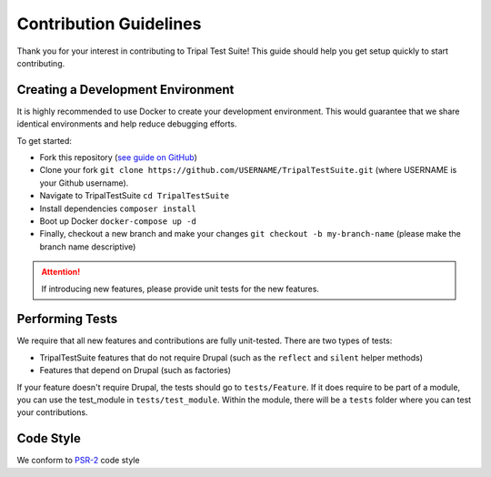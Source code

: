 Contribution Guidelines
***********************

Thank you for your interest in contributing to Tripal Test Suite! This
guide should help you get setup quickly to start contributing.

Creating a Development Environment
----------------------------------

It is highly recommended to use Docker to create your development environment.
This would guarantee that we share identical environments and help reduce
debugging efforts.

To get started:

- Fork this repository (`see guide on GitHub <https://help.github.com/articles/fork-a-repo/>`_)
- Clone your fork ``git clone https://github.com/USERNAME/TripalTestSuite.git``  (where USERNAME is your Github username).
- Navigate to TripalTestSuite ``cd TripalTestSuite``
- Install dependencies ``composer install``
- Boot up Docker ``docker-compose up -d``
- Finally, checkout a new branch and make your changes ``git checkout -b my-branch-name`` (please make the branch name descriptive)

.. attention::

	If introducing new features, please provide unit tests for the new features.

Performing Tests
----------------

We require that all new features and contributions are fully unit-tested. There are
two types of tests:

- TripalTestSuite features that do not require Drupal (such as the ``reflect`` and ``silent`` helper methods)
- Features that depend on Drupal (such as factories)

If your feature doesn't require Drupal, the tests should go to ``tests/Feature``. If it does
require to be part of a module, you can use the test_module in ``tests/test_module``. Within the
module, there will be a ``tests`` folder where you can test your contributions.

Code Style
----------

We conform to `PSR-2 <https://www.php-fig.org/psr/psr-2/>`_ code style

